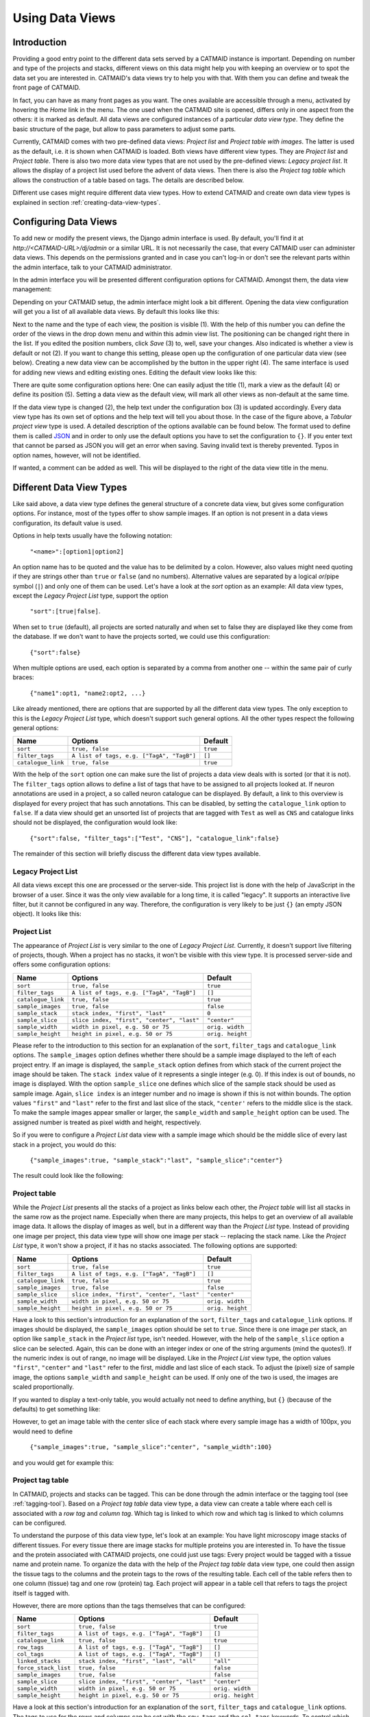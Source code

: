 .. _data-views:

Using Data Views
================

Introduction
------------

Providing a good entry point to the different data sets served by a
CATMAID instance is important. Depending on number and type of the
projects and stacks, different views on this data might help you with
keeping an overview or to spot the data set you are interested in.
CATMAID's data views try to help you with that. With them you can
define and tweak the front page of CATMAID.

In fact, you can have as many front pages as you want. The ones
available are accessible through a menu, activated by hovering the
*Home* link in the menu. The one used when the CATMAID site is opened,
differs only in one aspect from the others: it is marked as default.
All data views are configured instances of a particular *data view type*.
They define the basic structure of the page, but allow to pass parameters
to adjust some parts.

Currently, CATMAID comes with two pre-defined data views:
*Project list* and *Project table with images*. The latter is used
as the default, i.e. it is shown when CATMAID is loaded. Both views
have different view types. They are *Project list* and *Project table*.
There is also two more data view types that are not used by the
pre-defined views: *Legacy project list*. It allows the display of a
project list used before the advent of data views. Then there is also
the *Project tag table* which allows the construction of a table
based on tags. The details are described below.

Different use cases might require different data view types. How to
extend CATMAID and create own data view types is explained in
section :ref:`creating-data-view-types`.

Configuring Data Views
----------------------

To add new or modify the present views, the Django admin interface is
used. By default, you'll find it at *http://<CATMAID-URL>/dj/admin*
or a similar URL. It is not necessarily the case, that every CATMAID
user can administer data views. This depends on the permissions granted and
in case you can't log-in or don't see the relevant parts within the admin
interface, talk to your CATMAID administrator.

In the admin interface you will be presented different configuration
options for CATMAID. Amongst them, the data view management:

.. image:: _static/dataviews/admin_data_views.png

Depending on your CATMAID setup, the admin interface might look a bit
different. Opening the data view configuration will get you a list of
all available data views. By default this looks like this:

.. image:: _static/dataviews/admin_data_views_list.png

Next to the name and the type of each view, the position is visible (1).
With the help of this number you can define the order of the views in
the drop down menu and within this admin view list. The positioning can
be changed right there in the list. If you edited the position numbers, click
*Save* (3) to, well, save your changes. Also indicated is whether a view
is default or not (2). If you want to change this setting, please open up
the configuration of one particular data view (see below). Creating a
new data view can be accomplished by the button in the upper right (4).
The same interface is used for adding new views and editing existing
ones. Editing the default view looks like this:

.. image:: _static/dataviews/admin_data_views_change.png

There are quite some configuration options here: One can easily adjust
the title (1), mark a view as the default (4) or define its position (5).
Setting a data view as the default view, will mark all other views as
non-default at the same time.

If the data view type is changed (2), the help text under the configuration
box (3) is updated accordingly. Every data view type has its own set of
options and the help text will tell you about those. In the case of the
figure above, a *Tabular project view* type is used. A detailed description
of the options available can be found below. The format used to define
them is called `JSON <http://en.wikipedia.org/wiki/JSON>`_ and in order to
only use the default options you have to set the configuration to ``{}``.
If you enter text that cannot be parsed as JSON you will get an error when
saving. Saving invalid text is thereby prevented. Typos in option names,
however, will not be identified.

If wanted, a comment can be added as well. This will be displayed to
the right of the data view title in the menu.

Different Data View Types
-------------------------

Like said above, a data view type defines the general structure of a
concrete data view, but gives some configuration options. For instance,
most of the types offer to show sample images. If an option is not
present in a data views configuration, its default value is used.

Options in help texts usually have the following notation:

  ``"<name>":[option1|option2]``

An option name has to be quoted and the value has to be delimited by a colon.
However, also values might need quoting if they are strings other than
``true`` or ``false`` (and no numbers). Alternative values are separated by
a logical *or*/pipe symbol (``|``) and only one of them can be used. Let's
have a look at the *sort* option as an example: All data view types, except
the *Legacy Project List* type, support the option

  ``"sort":[true|false]``.
 
When set to ``true`` (default), all projects are sorted naturally and when set
to false they are displayed like they come from the database. If we don't
want to have the projects sorted, we could use this configuration:

  ``{"sort":false}``

When multiple options are used, each option is separated by a comma from
another one -- within the same pair of curly braces:

  ``{"name1":opt1, "name2:opt2, ...}``

Like already mentioned, there are options that are supported by all the
different data view types. The only exception to this is the *Legacy Project
List* type, which doesn't support such general options. All the other types
respect the following general options:

================== =========================================== ============
Name               Options                                     Default
================== =========================================== ============
``sort``           ``true, false``                             ``true``
``filter_tags``    ``A list of tags, e.g. ["TagA", "TagB"]``   ``[]``
``catalogue_link`` ``true, false``                             ``true``
================== =========================================== ============

With the help of the ``sort`` option one can make sure the list of projects
a data view deals with is sorted (or that it is not). The ``filter_tags``
option allows to define a list of tags that have to be assigned to all
projects looked at. If neuron annotations are used in a project, a so called
neuron catalogue can be displayed. By default, a link to this overview is
displayed for every project that has such annotations. This can be disabled,
by setting the ``catalogue_link`` option to ``false``. If a data view should
get an unsorted list of projects that are tagged with ``Test`` as well as
``CNS`` and catalogue links should not be displayed, the configuration would
look like:

  ``{"sort":false, "filter_tags":["Test", "CNS"], "catalogue_link":false}``

The remainder of this section will briefly discuss the different data view
types available.

Legacy Project List
^^^^^^^^^^^^^^^^^^^

All data views except this one are processed or the server-side. This project
list is done with the help of JavaScript in the browser of a user. Since it was
the only view available for a long time, it is called "legacy". It supports
an interactive live filter, but it cannot be configured in any way. Therefore,
the configuration is very likely to be just ``{}`` (an empty JSON object). It
looks like this:

.. image:: _static/dataviews/admin_data_views_legacy_project_list.png

Project List
^^^^^^^^^^^^

The appearance of *Project List* is very similar to the one of
*Legacy Project List*. Currently, it doesn't support live filtering of projects,
though. When a project has no stacks, it won't be visible with this view type.
It is processed server-side and offers some configuration options:

================== =========================================== ================
Name               Options                                     Default
================== =========================================== ================
``sort``           ``true, false``                             ``true``
``filter_tags``    ``A list of tags, e.g. ["TagA", "TagB"]``   ``[]``
``catalogue_link`` ``true, false``                             ``true``
``sample_images``  ``true, false``                             ``false``
``sample_stack``   ``stack index, "first", "last"``            ``0``
``sample_slice``   ``slice index, "first", "center", "last"``  ``"center"``
``sample_width``   ``width in pixel, e.g. 50 or 75``           ``orig. width``
``sample_height``  ``height in pixel, e.g. 50 or 75``          ``orig. height``
================== =========================================== ================

Please refer to the introduction to this section for an explanation of the
``sort``, ``filter_tags`` and ``catalogue_link`` options. The ``sample_images``
option defines whether there should be a sample image displayed to the left of
each project entry. If an image is displayed, the ``sample_stack`` option
defines from which stack of the current project the image should be taken. The
``stack index`` value of it represents a single integer (e.g. 0). If this index
is out of bounds, no image is displayed. With the option ``sample_slice`` one
defines which slice of the sample stack should be used as sample image. Again,
``slice index`` is an integer number and no image is shown if this is not
within bounds. The option values ``"first"`` and ``"last"`` refer to the first
and last slice of the stack, ``"center'`` refers to the middle slice is the stack.
To make the sample images appear smaller or larger, the ``sample_width`` and
``sample_height`` option can be used. The assigned number is treated as pixel
width and height, respectively.

So if you were to configure a *Project List* data view with a sample image
which should be the middle slice of every last stack in a project, you would
do this:

  ``{"sample_images":true, "sample_stack":"last", "sample_slice":"center"}``

The result could look like the following:

.. image:: _static/dataviews/admin_data_views_project_list.png

Project table
^^^^^^^^^^^^^

While the *Project List* presents all the stacks of a project as links below
each other, the *Project table* will list all stacks in the same row as the
project name. Especially when there are many projects, this helps to get an
overview of all available image data. It allows the display of images
as well, but in a different way than the *Project List* type. Instead of
providing one image per project, this data view type will show one image per
stack -- replacing the stack name. Like the *Project List* type, it won't
show a project, if it has no stacks associated. The following options are
supported:

================== =========================================== ================
Name               Options                                     Default
================== =========================================== ================
``sort``           ``true, false``                             ``true``
``filter_tags``    ``A list of tags, e.g. ["TagA", "TagB"]``   ``[]``
``catalogue_link`` ``true, false``                             ``true``
``sample_images``  ``true, false``                             ``false``
``sample_slice``   ``slice index, "first", "center", "last"``  ``"center"``
``sample_width``   ``width in pixel, e.g. 50 or 75``           ``orig. width``
``sample_height``  ``height in pixel, e.g. 50 or 75``          ``orig. height``
================== =========================================== ================

Have a look to this section's introduction for an explanation of the ``sort``,
``filter_tags`` and ``catalogue_link``  options. If images should be
displayed, the ``sample_images`` option should be set to ``true``. Since there
is one image per stack, an option like ``sample_stack`` in the *Project list*
type, isn't needed. However, with the help of the ``sample_slice`` option a
slice can be selected. Again, this can be done with an integer index or one
of the string arguments (mind the quotes!). If the numeric index is out of
range, no image will be displayed. Like in the *Project List* view type, the
option values ``"first"``, ``"center"`` and ``"last"`` refer to the first,
middle and last slice of each stack. To adjust the (pixel) size of sample
image, the options ``sample_width`` and ``sample_height`` can be used. If
only one of the two is used, the images are scaled proportionally.

If you wanted to display a text-only table, you would actually not need to
define anything, but ``{}`` (because of the defaults) to get something like:

.. image:: _static/dataviews/admin_data_views_project_table_text.png

However, to get an image table with the center slice of each stack where
every sample image has a width of 100px, you would need to define

  ``{"sample_images":true, "sample_slice":"center", "sample_width":100}``

and you would get for example this:

.. image:: _static/dataviews/admin_data_views_project_table.png

Project tag table
^^^^^^^^^^^^^^^^^

In CATMAID, projects and stacks can be tagged. This can be done through the
admin interface or the tagging tool (see :ref:`tagging-tool`). Based on a
*Project tag table* data view type, a data view can create a table where each
cell is associated with a *row tag* and *column tag*. Which tag is linked to
which row and which tag is linked to which columns can be configured.

To understand the purpose of this data view type, let's look at an example:
You have light microscopy image stacks of different tissues. For every tissue
there are image stacks for multiple proteins you are interested in. To have
the tissue and the protein associated with CATMAID projects, one could just
use tags: Every project would be tagged with a tissue name and protein name.
To organize the data with the help of the *Project tag table* data view type,
one could then assign the tissue tags to the columns and the protein tags
to the rows of the resulting table. Each cell of the table refers then to one
column (tissue) tag and one row (protein) tag. Each project will appear in a
table cell that refers to tags the project itself is tagged with.

However, there are more options than the tags themselves that can be configured:

==================== ========================================== ================
Name                 Options                                    Default
==================== ========================================== ================
``sort``             ``true, false``                            ``true``
``filter_tags``      ``A list of tags, e.g. ["TagA", "TagB"]``  ``[]``
``catalogue_link``   ``true, false``                            ``true``
``row_tags``         ``A list of tags, e.g. ["TagA", "TagB"]``  ``[]``
``col_tags``         ``A list of tags, e.g. ["TagA", "TagB"]``  ``[]``
``linked_stacks``    ``stack index, "first", "last", "all"``    ``"all"``
``force_stack_list`` ``true, false``                            ``false``
``sample_images``    ``true, false``                            ``false``
``sample_slice``     ``slice index, "first", "center", "last"`` ``"center"``
``sample_width``     ``width in pixel, e.g. 50 or 75``          ``orig. width``
``sample_height``    ``height in pixel, e.g. 50 or 75``         ``orig. height``
==================== ========================================== ================

Have a look at this section's introduction for an explanation of the ``sort``,
``filter_tags`` and ``catalogue_link`` options. The tags to use for the rows
and columns can be set with the ``row_tags`` and the ``col_tags`` keywords.
To control which stacks of a project appear in a table cell, the
``linked_stacks`` and the ``force_stack_list`` option can be used: They define
if a list of stacks is displayed per project (like in the *Project list* type)
and which stacks should make it into this list. By default, a complete stack
list is displayed for each project. In some situations, however, it is not
preferable to list all stacks associated with a project and so you can limit
this to either the ``first`` stack, the ``last`` or one of a specific index.
Is there only one stack (selected or at all), then the link to open it is
rendered solely as the project title and no list is displayed. If this is not
wanted, the ``force_stack_list`` option can be set to true to get a list with
one entry.

Like with the other data types, one can opt for showing images instead of stack
names. To do so, employ the ``sample_images`` option. These images will then
form links to the actual stack display. With the help of the ``sample_slice``
keyword, the displayed slice can be selected. Again, one can choose the
``"first"``, ``"last"`` or ``"center"`` slice of the stack. In case the default
size of these sample is too big or too small, the ``sample_width`` and
``sample_height`` options can be used. It takes a numerical pixel value and
scales the result images accordingly.

As an example, consider the situation described above: We have image stacks
of several tissues and with multiple protein markers. The imaged tissues are
*CNS* and *salivary gland*. For both of them there are stacks labeled with
markers called *Smo* and *Ptc*. The stacks have been labeled accordingly.
Also, we only want to consider images tagged as "Valid". Additionally, we
don't went to see all the stacks, but only the project name that links to the
last stack of each project. A configuration might look like this::

   {"filter_tags":["Valid"], "row_tags":["Smo", "Ptc"],
   "col_tags":["CNS", "Salivary Gland"], "linked_stacks":"last" }

With this, the rendered result could look like the following:

.. image:: _static/dataviews/admin_data_views_project_tag_table.png
